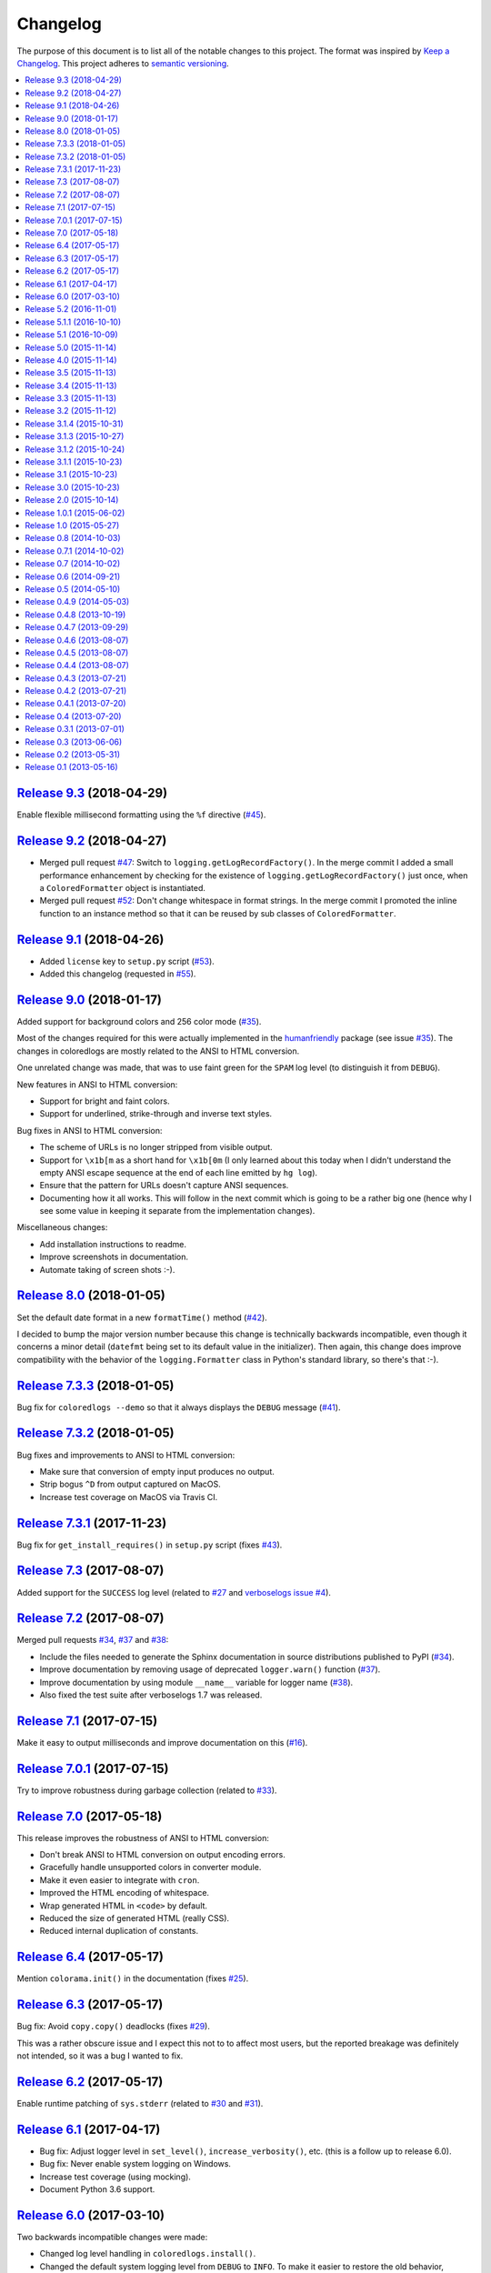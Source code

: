 Changelog
=========

The purpose of this document is to list all of the notable changes to this
project. The format was inspired by `Keep a Changelog`_. This project adheres
to `semantic versioning`_.

.. contents::
   :local:

.. _Keep a Changelog: http://keepachangelog.com/
.. _semantic versioning: http://semver.org/

`Release 9.3`_ (2018-04-29)
---------------------------

Enable flexible millisecond formatting using the ``%f`` directive (`#45`_).

.. _Release 9.3: https://github.com/xolox/python-coloredlogs/compare/9.2...9.3
.. _#45: https://github.com/xolox/python-coloredlogs/issues/45

`Release 9.2`_ (2018-04-27)
---------------------------

- Merged pull request `#47`_: Switch to ``logging.getLogRecordFactory()``. In
  the merge commit I added a small performance enhancement by checking for the
  existence of ``logging.getLogRecordFactory()`` just once, when a
  ``ColoredFormatter`` object is instantiated.

- Merged pull request `#52`_: Don't change whitespace in format strings. In the
  merge commit I promoted the inline function to an instance method so that it
  can be reused by sub classes of ``ColoredFormatter``.

.. _Release 9.2: https://github.com/xolox/python-coloredlogs/compare/9.1...9.2
.. _#47: https://github.com/xolox/python-coloredlogs/pull/47
.. _#52: https://github.com/xolox/python-coloredlogs/pull/52

`Release 9.1`_ (2018-04-26)
---------------------------

- Added ``license`` key to ``setup.py`` script (`#53`_).
- Added this changelog (requested in `#55`_).

.. _Release 9.1: https://github.com/xolox/python-coloredlogs/compare/9.0...9.1
.. _#53: https://github.com/xolox/python-coloredlogs/pull/53
.. _#55: https://github.com/xolox/python-coloredlogs/issues/55

`Release 9.0`_ (2018-01-17)
---------------------------

Added support for background colors and 256 color mode (`#35`_).

Most of the changes required for this were actually implemented in the
humanfriendly_ package (see issue `#35`_). The changes in coloredlogs
are mostly related to the ANSI to HTML conversion.

One unrelated change was made, that was to use faint green for the ``SPAM`` log
level (to distinguish it from ``DEBUG``).

New features in ANSI to HTML conversion:

- Support for bright and faint colors.
- Support for underlined, strike-through and inverse text styles.

Bug fixes in ANSI to HTML conversion:

- The scheme of URLs is no longer stripped from visible output.
- Support for ``\x1b[m`` as a short hand for ``\x1b[0m`` (I only learned about
  this today when I didn't understand the empty ANSI escape sequence at the end
  of each line emitted by ``hg log``).
- Ensure that the pattern for URLs doesn't capture ANSI sequences.

- Documenting how it all works. This will follow in the next commit
  which is going to be a rather big one (hence why I see some value
  in keeping it separate from the implementation changes).

Miscellaneous changes:

- Add installation instructions to readme.
- Improve screenshots in documentation.
- Automate taking of screen shots :-).

.. _Release 9.0: https://github.com/xolox/python-coloredlogs/compare/8.0...9.0
.. _#35: https://github.com/xolox/python-coloredlogs/issues/35
.. _humanfriendly: https://humanfriendly.readthedocs.io/

`Release 8.0`_ (2018-01-05)
---------------------------

Set the default date format in a new ``formatTime()`` method (`#42`_).

I decided to bump the major version number because this change is technically
backwards incompatible, even though it concerns a minor detail (``datefmt``
being set to its default value in the initializer). Then again, this change
does improve compatibility with the behavior of the ``logging.Formatter`` class
in Python's standard library, so there's that :-).

.. _Release 8.0: https://github.com/xolox/python-coloredlogs/compare/7.3.3...8.0
.. _#42: https://github.com/xolox/python-coloredlogs/pull/42

`Release 7.3.3`_ (2018-01-05)
-----------------------------

Bug fix for ``coloredlogs --demo`` so that it always displays the ``DEBUG`` message (`#41`_).

.. _Release 7.3.3: https://github.com/xolox/python-coloredlogs/compare/7.3.2...7.3.3
.. _#41: https://github.com/xolox/python-coloredlogs/pull/41

`Release 7.3.2`_ (2018-01-05)
-----------------------------

Bug fixes and improvements to ANSI to HTML conversion:

- Make sure that conversion of empty input produces no output.
- Strip bogus ``^D`` from output captured on MacOS.
- Increase test coverage on MacOS via Travis CI.

.. _Release 7.3.2: https://github.com/xolox/python-coloredlogs/compare/7.3.1...7.3.2

`Release 7.3.1`_ (2017-11-23)
-----------------------------

Bug fix for ``get_install_requires()`` in ``setup.py`` script (fixes `#43`_).

.. _Release 7.3.1: https://github.com/xolox/python-coloredlogs/compare/7.3...7.3.1
.. _#43: https://github.com/xolox/python-coloredlogs/issues/43

`Release 7.3`_ (2017-08-07)
---------------------------

Added support for the ``SUCCESS`` log level (related to `#27`_ and `verboselogs
issue #4 <https://github.com/xolox/python-verboselogs/issues/4>`_).

.. _Release 7.3: https://github.com/xolox/python-coloredlogs/compare/7.2...7.3
.. _#27: https://github.com/xolox/python-coloredlogs/issues/27

`Release 7.2`_ (2017-08-07)
---------------------------

Merged pull requests `#34`_, `#37`_ and `#38`_:

- Include the files needed to generate the Sphinx documentation in source distributions published to PyPI (`#34`_).
- Improve documentation by removing usage of deprecated ``logger.warn()`` function (`#37`_).
- Improve documentation by using module ``__name__`` variable for logger name (`#38`_).
- Also fixed the test suite after verboselogs 1.7 was released.

.. _Release 7.2: https://github.com/xolox/python-coloredlogs/compare/7.1...7.2
.. _#34: https://github.com/xolox/python-coloredlogs/pull/34
.. _#37: https://github.com/xolox/python-coloredlogs/pull/37
.. _#38: https://github.com/xolox/python-coloredlogs/pull/38

`Release 7.1`_ (2017-07-15)
---------------------------

Make it easy to output milliseconds and improve documentation on this (`#16`_).

.. _Release 7.1: https://github.com/xolox/python-coloredlogs/compare/7.0.1...7.1
.. _#16: https://github.com/xolox/python-coloredlogs/issues/16

`Release 7.0.1`_ (2017-07-15)
-----------------------------

Try to improve robustness during garbage collection (related to `#33`_).

.. _Release 7.0.1: https://github.com/xolox/python-coloredlogs/compare/7.0...7.0.1
.. _#33: https://github.com/xolox/python-coloredlogs/issues/33

`Release 7.0`_ (2017-05-18)
---------------------------

This release improves the robustness of ANSI to HTML conversion:

- Don't break ANSI to HTML conversion on output encoding errors.
- Gracefully handle unsupported colors in converter module.
- Make it even easier to integrate with ``cron``.
- Improved the HTML encoding of whitespace.
- Wrap generated HTML in ``<code>`` by default.
- Reduced the size of generated HTML (really CSS).
- Reduced internal duplication of constants.

.. _Release 7.0: https://github.com/xolox/python-coloredlogs/compare/6.4...7.0

`Release 6.4`_ (2017-05-17)
---------------------------

Mention ``colorama.init()`` in the documentation (fixes `#25`_).

.. _Release 6.4: https://github.com/xolox/python-coloredlogs/compare/6.3...6.4
.. _#25: https://github.com/xolox/python-coloredlogs/issues/25

`Release 6.3`_ (2017-05-17)
---------------------------

Bug fix: Avoid ``copy.copy()`` deadlocks (fixes `#29`_).

This was a rather obscure issue and I expect this not to to affect most users,
but the reported breakage was definitely not intended, so it was a bug I wanted
to fix.

.. _Release 6.3: https://github.com/xolox/python-coloredlogs/compare/6.2...6.3
.. _#29: https://github.com/xolox/python-coloredlogs/issues/29

`Release 6.2`_ (2017-05-17)
---------------------------

Enable runtime patching of ``sys.stderr`` (related to `#30`_ and `#31`_).

.. _Release 6.2: https://github.com/xolox/python-coloredlogs/compare/6.1...6.2
.. _#30: https://github.com/xolox/python-coloredlogs/issues/30
.. _#31: https://github.com/xolox/python-coloredlogs/pull/31

`Release 6.1`_ (2017-04-17)
---------------------------

- Bug fix: Adjust logger level in ``set_level()``, ``increase_verbosity()``, etc. (this is a follow up to release 6.0).
- Bug fix: Never enable system logging on Windows.
- Increase test coverage (using mocking).
- Document Python 3.6 support.

.. _Release 6.1: https://github.com/xolox/python-coloredlogs/compare/6.0...6.1

`Release 6.0`_ (2017-03-10)
---------------------------

Two backwards incompatible changes were made:

- Changed log level handling in ``coloredlogs.install()``.
- Changed the default system logging level from ``DEBUG`` to ``INFO``. To make
  it easier to restore the old behavior, ``coloredlogs.install(syslog='debug')``
  is now supported.

The old and problematic behavior was as follows:

- ``coloredlogs.install()`` would unconditionally change the log level of the
  root logger to ``logging.NOTSET`` (changing it from the root logger's default
  level ``logging.WARNING``) and the log levels of handler(s) would control
  which log messages were actually emitted.

- ``enable_system_logging()`` would never change the root logger's log level,
  which meant that when ``enable_system_logging()`` was used in isolation from
  ``install()`` the default log level would implicitly be set to
  ``logging.WARNING`` (the default log level of the root logger).

Over the years I've gotten a lot of feedback about the log level handling in
the coloredlogs package, it was clearly the number one cause of confusion for
users. Here are some examples:

- https://github.com/xolox/python-coloredlogs/issues/14
- https://github.com/xolox/python-coloredlogs/issues/18
- https://github.com/xolox/python-coloredlogs/pull/21
- https://github.com/xolox/python-coloredlogs/pull/23
- https://github.com/xolox/python-coloredlogs/issues/24

My hope is that with the changes I've made in the past days, the experience for
new users will be more 'Do What I Mean' and less 'What The Fuck is Going On
Here?!' :-). Of course only time (and feedback, or lack thereof) will tell
whether I've succeeded.

.. _Release 6.0: https://github.com/xolox/python-coloredlogs/compare/5.2...6.0

`Release 5.2`_ (2016-11-01)
---------------------------

Merged pull request `#19`_: Automatically call ``coloredlogs.install()`` if
``COLOREDLOGS_AUTO_INSTALL=true``.

While merging this pull request and writing tests for it I changed
the implementation quite a bit from the original pull request:

- The environment variable was renamed from ``COLOREDLOGS_AUTOUSE`` to
  ``COLOREDLOGS_AUTO_INSTALL`` (in order to make it consistent with the other
  environment variables) and added to the documentation.

- The ``coloredlogs.pth`` file was changed in order to reduce the amount of
  code required inside the ``*.pth`` file as much as possible and create room
  to grow this feature if required, by extending ``auto_install()``. I
  seriously dislike writing out complex code in a single line, especially when
  dealing with Python code :-).

- The ``coloredlogs.pth`` file has been added to ``MANIFEST.in`` to make sure
  that ``python setup.py sdist`` copies the ``*.pth`` file into the source
  distribution archives published to PyPI.

- The ``setup.py`` script was changed to figure out the location of the
  ``lib/pythonX.Y/site-packages`` directory using distutils instead of 'hard
  coding' the site-packages name (which I dislike for various reasons).

- The ``setup.py`` script was changed to preserve compatibility with universal
  wheel distributions using what looks like an undocumented hack found through
  trial and error (the other hacks I found were much worse :-). I ran into this
  incompatibility when running the tests under ``tox``, which runs ``pip
  install`` under the hood, which in turn runs ``python setup.py bdist_wheel``
  under the hood to enable wheel caching.

.. _Release 5.2: https://github.com/xolox/python-coloredlogs/compare/5.1.1...5.2
.. _#19: https://github.com/xolox/python-coloredlogs/pull/19

`Release 5.1.1`_ (2016-10-10)
-----------------------------

- Starting from this release wheel distributions are published to PyPI.
- Refactored makefile and setup script (checkers, docs, wheels, twine, etc).
- Replaced ``coloredlogs.readthedocs.org`` with ``coloredlogs.readthedocs.io`` everywhere.

.. _Release 5.1.1: https://github.com/xolox/python-coloredlogs/compare/5.1...5.1.1

`Release 5.1`_ (2016-10-09)
---------------------------

- Bug fix: Enable command capturing on MacOS (fixes `#12`_).
- Add styles for the ``SPAM`` and ``NOTICE`` levels added by my verboselogs_ package.
- Set up automated MacOS tests on Travis CI.
- Documented Python 3.5 support.

.. _Release 5.1: https://github.com/xolox/python-coloredlogs/compare/5.0...5.1
.. _#12: https://github.com/xolox/python-coloredlogs/issues/12

`Release 5.0`_ (2015-11-14)
---------------------------

- Remove ``ColoredStreamHandler`` and related functionality, thereby breaking backwards compatibility.
- Remove Vim syntax script (impossible given user defined log formats :-).
- Improve test coverage.

.. _Release 5.0: https://github.com/xolox/python-coloredlogs/compare/4.0...5.0

`Release 4.0`_ (2015-11-14)
---------------------------

Enable reconfiguration (also: get rid of global root handler).

.. _Release 4.0: https://github.com/xolox/python-coloredlogs/compare/3.5...4.0

`Release 3.5`_ (2015-11-13)
---------------------------

- Bug fix: Never install duplicate syslog handlers.
- Added ``walk_propagation_tree()`` function (not useful in isolation :-).
- Added ``find_handler()`` function (still not very useful in isolation).

.. _Release 3.5: https://github.com/xolox/python-coloredlogs/compare/3.4...3.5

`Release 3.4`_ (2015-11-13)
---------------------------

Make it very easy to enable system logging.

.. _Release 3.4: https://github.com/xolox/python-coloredlogs/compare/3.3...3.4

`Release 3.3`_ (2015-11-13)
---------------------------

Easy to use UNIX system logging?! I know this is unrelated to the name of this
project - refer to the added documentation for more on that :-).

.. _Release 3.3: https://github.com/xolox/python-coloredlogs/compare/3.2...3.3

`Release 3.2`_ (2015-11-12)
---------------------------

- Enable ``%(programname)s`` based on ``sys.argv[0]``.
- Increase test coverage.

.. _Release 3.2: https://github.com/xolox/python-coloredlogs/compare/3.1.4...3.2

`Release 3.1.4`_ (2015-10-31)
-----------------------------

Bug fix: Don't use bold font on Windows (follow up to previous change).

.. _Release 3.1.4: https://github.com/xolox/python-coloredlogs/compare/3.1.3...3.1.4

`Release 3.1.3`_ (2015-10-27)
-----------------------------

Bug fix: Don't use bold font on Windows (not supported). For future reference,
I found this issue here: https://ci.appveyor.com/project/xolox/pip-accel/build/1.0.15

.. _Release 3.1.3: https://github.com/xolox/python-coloredlogs/compare/3.1.2...3.1.3

`Release 3.1.2`_ (2015-10-24)
-----------------------------

Bug fix for log format colorization (fixes `#9`_).

Rationale: I'm not validating the format, I just want to extract the referenced
field names, so looking for ``%(..)`` without a trailing type specifier (and
optional modifiers) is fine here.

.. _Release 3.1.2: https://github.com/xolox/python-coloredlogs/compare/3.1.1...3.1.2
.. _#9: https://github.com/xolox/python-coloredlogs/issues/9

`Release 3.1.1`_ (2015-10-23)
-----------------------------

Fixed broken Colorama reference in ``README.rst`` because it breaks the reStructuredText rendering on PyPI.

.. _Release 3.1.1: https://github.com/xolox/python-coloredlogs/compare/3.1...3.1.1

`Release 3.1`_ (2015-10-23)
---------------------------

Depend on and use Colorama on Windows (as suggested in `#2`_). I can't actually
test this because I don't have access to a Windows system, but I guess some day
someone will complain if this doesn't work as intended ;-).

.. _Release 3.1: https://github.com/xolox/python-coloredlogs/compare/3.0...3.1
.. _#2: https://github.com/xolox/python-coloredlogs/issues/2

`Release 3.0`_ (2015-10-23)
---------------------------

Major rewrite: Added ``ColoredFormatter``, deprecated ``ColoredStreamHandler``.

- Fixed `#2`_ by switching from ``connected_to_terminal()`` to
  ``terminal_supports_colors()`` (the latter understands enough about Windows
  to know it doesn't support ANSI escape sequences).

- Fixed `#6`_ by adding support for user defined formats (even using a custom
  filter to enable the use of ``%(hostname)s`` :-).

- Fixed `#7`_ by adding support for user defined formats and making
  ``coloredlogs.install()`` an almost equivalent of ``logging.basicConfig()``.

This rewrite mostly resolves `pip-accel issue #59
<https://github.com/paylogic/pip-accel/issues/59>`_. Basically all that's
missing is a configuration option in pip-accel to make it easier to customize
the log format, although that can now be done by setting
``$COLOREDLOGS_LOG_FORMAT``.

.. _Release 3.0: https://github.com/xolox/python-coloredlogs/compare/2.0...3.0
.. _#2: https://github.com/xolox/python-coloredlogs/issues/2
.. _#6: https://github.com/xolox/python-coloredlogs/issues/6
.. _#7: https://github.com/xolox/python-coloredlogs/issues/7

`Release 2.0`_ (2015-10-14)
---------------------------

- Backwards incompatible: Change ``ansi2html`` to ``coloredlogs --convert`` (see `#8`_).
- Implement and enforce PEP-8 and PEP-257 compliance.
- Change Read the Docs links to use HTTPS.
- Move ad-hoc coverage configuration from ``Makefile`` to ``.coveragerc``.

.. _Release 2.0: https://github.com/xolox/python-coloredlogs/compare/1.0.1...2.0
.. _#8: https://github.com/xolox/python-coloredlogs/issues/8

`Release 1.0.1`_ (2015-06-02)
-----------------------------

- Bug fix for obscure ``UnicodeDecodeError`` in ``setup.py`` (only on Python 3).
- Document PyPy as a supported (tested) Python implementation.

.. _Release 1.0.1: https://github.com/xolox/python-coloredlogs/compare/1.0...1.0.1

`Release 1.0`_ (2015-05-27)
---------------------------

- Move ``coloredlogs.ansi_text()`` to ``humanfriendly.ansi_wrap()``.
- Update ``setup.py`` to add trove classifiers and stop importing ``__version__``.
- Start linking to Read the Docs as the project homepage.

.. _Release 1.0: https://github.com/xolox/python-coloredlogs/compare/0.8...1.0

`Release 0.8`_ (2014-10-03)
---------------------------

- Merged pull request `#5`_ which makes the severity to color mapping configurable.
- Added support for bold / faint / underline / inverse / strike through text
  styles. This extends the changes in pull request `#5`_ into a generic
  severity ↔ color / style mapping and adds support for five text styles.
- Added a coverage badge to the readme.

.. _Release 0.8: https://github.com/xolox/python-coloredlogs/compare/0.7.1...0.8
.. _#5: https://github.com/xolox/python-coloredlogs/pull/5

`Release 0.7.1`_ (2014-10-02)
-----------------------------

Bug fix: Restore Python 3.4 compatibility.

.. _Release 0.7.1: https://github.com/xolox/python-coloredlogs/compare/0.7...0.7.1

`Release 0.7`_ (2014-10-02)
---------------------------

- First stab at a proper test suite (already >= 90% coverage)
- Prepare to publish documentation on Read the Docs.

.. _Release 0.7: https://github.com/xolox/python-coloredlogs/compare/0.6...0.7

`Release 0.6`_ (2014-09-21)
---------------------------

Added ``decrease_verbosity()`` function (and simplify ``increase_verbosity()``).

.. _Release 0.6: https://github.com/xolox/python-coloredlogs/compare/0.5...0.6

`Release 0.5`_ (2014-05-10)
---------------------------

- Merge pull request `#4`_ adding Python 3 compatibility.
- Start using Travis CI (so I don't accidentally drop Python 3 compatibility).
- Document supported Python versions (2.6, 2.7 & 3.4).
- Move demo code to separate ``coloredlogs.demo`` module.

.. _Release 0.5: https://github.com/xolox/python-coloredlogs/compare/0.4.9...0.5
.. _#4: https://github.com/xolox/python-coloredlogs/pull/4

`Release 0.4.9`_ (2014-05-03)
-----------------------------

Make the ``ansi2html`` command a bit more user friendly.

.. _Release 0.4.9: https://github.com/xolox/python-coloredlogs/compare/0.4.8...0.4.9

`Release 0.4.8`_ (2013-10-19)
-----------------------------

Make it possible to use ``/etc/debian_chroot`` instead of ``socket.gethostname()``.

.. _Release 0.4.8: https://github.com/xolox/python-coloredlogs/compare/0.4.7...0.4.8

`Release 0.4.7`_ (2013-09-29)
-----------------------------

Added ``is_verbose()`` function (another easy shortcut :-).

.. _Release 0.4.7: https://github.com/xolox/python-coloredlogs/compare/0.4.6...0.4.7

`Release 0.4.6`_ (2013-08-07)
-----------------------------

Added ``increase_verbosity()`` function (just an easy shortcut).

.. _Release 0.4.6: https://github.com/xolox/python-coloredlogs/compare/0.4.5...0.4.6

`Release 0.4.5`_ (2013-08-07)
-----------------------------

``ColoredStreamHandler`` now supports filtering on log level.

.. _Release 0.4.5: https://github.com/xolox/python-coloredlogs/compare/0.4.4...0.4.5

`Release 0.4.4`_ (2013-08-07)
-----------------------------

Bug fix: Protect against ``sys.stderr.isatty()`` not being defined.

.. _Release 0.4.4: https://github.com/xolox/python-coloredlogs/compare/0.4.3...0.4.4

`Release 0.4.3`_ (2013-07-21)
-----------------------------

Change: Show the logger name by default.

.. _Release 0.4.3: https://github.com/xolox/python-coloredlogs/compare/0.4.2...0.4.3

`Release 0.4.2`_ (2013-07-21)
-----------------------------

Added ``coloredlogs.install()`` function.

.. _Release 0.4.2: https://github.com/xolox/python-coloredlogs/compare/0.4.1...0.4.2

`Release 0.4.1`_ (2013-07-20)
-----------------------------

Bug fix for ``ansi2html``: Don't leave ``typescript`` files behind.

.. _Release 0.4.1: https://github.com/xolox/python-coloredlogs/compare/0.4...0.4.1

`Release 0.4`_ (2013-07-20)
---------------------------

Added ``ansi2html`` program to convert colored text to HTML.

.. _Release 0.4: https://github.com/xolox/python-coloredlogs/compare/0.3.1...0.4

`Release 0.3.1`_ (2013-07-01)
-----------------------------

Bug fix: Support Unicode format strings (issue `#3`_).

.. _Release 0.3.1: https://github.com/xolox/python-coloredlogs/compare/0.3...0.3.1
.. _#3: https://github.com/xolox/python-coloredlogs/issues/3

`Release 0.3`_ (2013-06-06)
---------------------------

Merge pull request `#1`_: Refactor timestamp and name formatting into their own
methods so callers can override the format. I made the following significant
changes during merging:

- Added docstrings & mention subclassing in ``README.md``
- Don't call ``os.getpid()`` when the result won't be used.
- Don't call ``render_*()`` methods when results won't be used.

.. _Release 0.3: https://github.com/xolox/python-coloredlogs/compare/0.2...0.3
.. _#1: https://github.com/xolox/python-coloredlogs/pull/1

`Release 0.2`_ (2013-05-31)
---------------------------

- Change text styles (seems like an improvement to me)
- Integration with my just released verboselogs_ module.
- Improve the readme (with screenshots).
- Add PyPI link to ``coloredlogs.py``.
- Add URL to ``setup.py``.
- Vim syntax mode for colored logs!

.. _Release 0.2: https://github.com/xolox/python-coloredlogs/compare/0.1...0.2
.. _verboselogs: https://pypi.python.org/pypi/verboselogs

`Release 0.1`_ (2013-05-16)
---------------------------

Initial commit.

.. _Release 0.1: https://github.com/xolox/python-coloredlogs/tree/0.1
